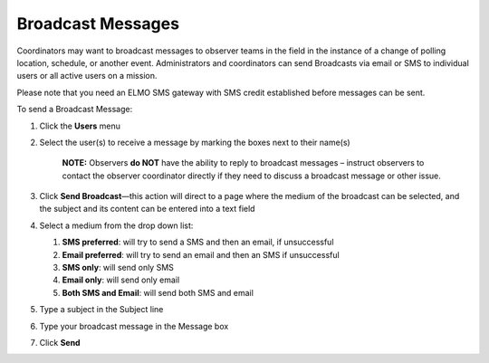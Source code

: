 .. _broadcast:

Broadcast Messages
~~~~~~~~~~~~~~~~~~~~~~~~~~~~~~~~~~~~~~~


Coordinators may want to broadcast messages to observer teams in the
field in the instance of a change of polling location, schedule, or
another event. Administrators and coordinators can send Broadcasts via
email or SMS to individual users or all active users on a mission.

Please note that you need an ELMO SMS gateway with SMS credit
established before messages can be sent.

To send a Broadcast Message:

1. Click the **Users** menu
2. Select the user(s) to receive a message by marking the boxes next to
   their name(s)

       **NOTE:** Observers **do NOT** have the ability to reply to
       broadcast messages – instruct observers to contact the observer
       coordinator directly if they need to discuss a broadcast message
       or other issue.

3. Click **Send Broadcast**—this action will direct to a page where
   the medium of the broadcast can be selected, and the subject and its
   content can be entered into a text field
   |broadcast selection edited|
4. Select a medium from the drop down list:

   1. **SMS preferred**: will try to send a SMS and then an email, if
      unsuccessful
   2. **Email preferred**: will try to send an email and then an SMS
      if unsuccessful
   3. **SMS only**: will send only SMS
   4. **Email only**: will send only email
   5. **Both SMS and Email**: will send both SMS and email

5. Type a subject in the Subject line
6. Type your broadcast message in the Message box
7. | Click **Send**
   |  |broadcasts edited|


.. |broadcast selection edited| image:: broadcast-selection-edited.png
.. |broadcasts edited| image:: broadcasts-edited.png